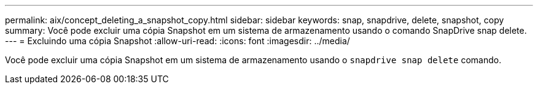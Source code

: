---
permalink: aix/concept_deleting_a_snapshot_copy.html 
sidebar: sidebar 
keywords: snap, snapdrive, delete, snapshot, copy 
summary: Você pode excluir uma cópia Snapshot em um sistema de armazenamento usando o comando SnapDrive snap delete. 
---
= Excluindo uma cópia Snapshot
:allow-uri-read: 
:icons: font
:imagesdir: ../media/


[role="lead"]
Você pode excluir uma cópia Snapshot em um sistema de armazenamento usando o `snapdrive snap delete` comando.

